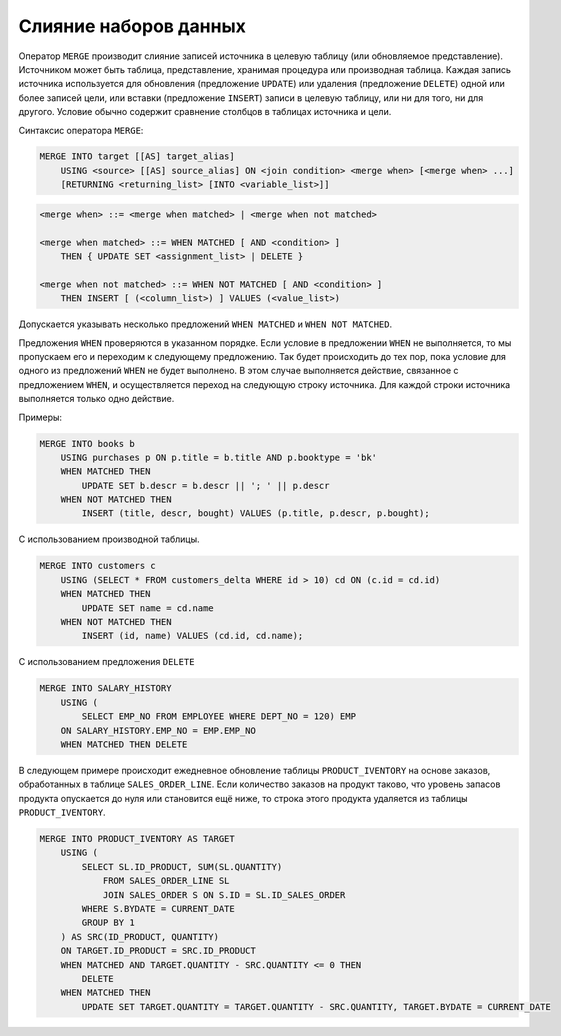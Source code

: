 Слияние наборов данных
======================

Оператор ``MERGE`` производит слияние записей источника в целевую таблицу (или
обновляемое представление). Источником может быть таблица, представление, хранимая
процедура или производная таблица. Каждая запись источника используется для
обновления (предложение ``UPDATE``) или удаления (предложение ``DELETE``) одной или более
записей цели, или вставки (предложение ``INSERT``) записи в целевую таблицу, или ни для того,
ни для другого. Условие обычно содержит сравнение столбцов в таблицах источника и цели.

Синтаксис оператора ``MERGE``:

.. code:: sql

    MERGE INTO target [[AS] target_alias]
        USING <source> [[AS] source_alias] ON <join condition> <merge when> [<merge when> ...]
        [RETURNING <returning_list> [INTO <variable_list>]]

.. code:: bnf

    <merge when> ::= <merge when matched> | <merge when not matched>

    <merge when matched> ::= WHEN MATCHED [ AND <condition> ]
        THEN { UPDATE SET <assignment_list> | DELETE }
 
    <merge when not matched> ::= WHEN NOT MATCHED [ AND <condition> ]
        THEN INSERT [ (<column_list>) ] VALUES (<value_list>)


Допускается указывать несколько предложений ``WHEN MATCHED`` и ``WHEN NOT MATCHED``.

Предложения ``WHEN`` проверяются в указанном порядке. Если условие в предложении ``WHEN``
не выполняется, то мы пропускаем его и переходим к следующему предложению. Так будет
происходить до тех пор, пока условие для одного из предложений ``WHEN`` не будет выполнено.
В этом случае выполняется действие, связанное с предложением ``WHEN``, и осуществляется
переход на следующую строку источника. Для каждой строки источника выполняется только
одно действие.

Примеры:

.. code:: sql

    MERGE INTO books b
        USING purchases p ON p.title = b.title AND p.booktype = 'bk'
        WHEN MATCHED THEN
            UPDATE SET b.descr = b.descr || '; ' || p.descr
        WHEN NOT MATCHED THEN
            INSERT (title, descr, bought) VALUES (p.title, p.descr, p.bought);

С использованием производной таблицы.

.. code:: sql

    MERGE INTO customers c
        USING (SELECT * FROM customers_delta WHERE id > 10) cd ON (c.id = cd.id)
        WHEN MATCHED THEN
            UPDATE SET name = cd.name
        WHEN NOT MATCHED THEN
            INSERT (id, name) VALUES (cd.id, cd.name);

С использованием предложения ``DELETE``

.. code:: sql

    MERGE INTO SALARY_HISTORY
        USING (
            SELECT EMP_NO FROM EMPLOYEE WHERE DEPT_NO = 120) EMP
        ON SALARY_HISTORY.EMP_NO = EMP.EMP_NO
        WHEN MATCHED THEN DELETE

В следующем примере происходит ежедневное обновление таблицы ``PRODUCT_IVENTORY`` на
основе заказов, обработанных в таблице ``SALES_ORDER_LINE``. Если количество заказов на
продукт таково, что уровень запасов продукта опускается до нуля или становится ещё ниже, то
строка этого продукта удаляется из таблицы ``PRODUCT_IVENTORY``.

.. code:: sql

    MERGE INTO PRODUCT_IVENTORY AS TARGET
        USING (
            SELECT SL.ID_PRODUCT, SUM(SL.QUANTITY)
                FROM SALES_ORDER_LINE SL
                JOIN SALES_ORDER S ON S.ID = SL.ID_SALES_ORDER
            WHERE S.BYDATE = CURRENT_DATE
            GROUP BY 1
        ) AS SRC(ID_PRODUCT, QUANTITY)
        ON TARGET.ID_PRODUCT = SRC.ID_PRODUCT
        WHEN MATCHED AND TARGET.QUANTITY - SRC.QUANTITY <= 0 THEN
            DELETE
        WHEN MATCHED THEN
            UPDATE SET TARGET.QUANTITY = TARGET.QUANTITY - SRC.QUANTITY, TARGET.BYDATE = CURRENT_DATE

